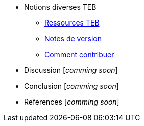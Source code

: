 // Add to the following lists cross references to all the pages you want to see
// listed in the navigation menu for this document
* Notions diverses TEB
** xref:index.adoc[Ressources TEB]
** xref:version_notes.adoc[Notes de version]
** xref:comment_contribuer.adoc[Comment contribuer]
//
* Discussion [_comming soon_]
* Conclusion [_comming soon_]
* References [_comming soon_]
//
//* xref:doc-info.adoc[_Document information_]
//* xref:contributing.adoc[_Authorship criteria and how to contribute to this document_]